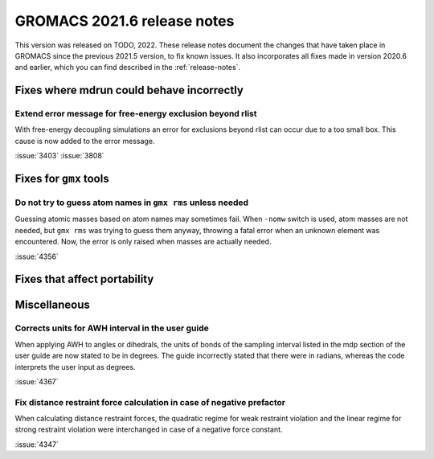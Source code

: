 GROMACS 2021.6 release notes
----------------------------

This version was released on TODO, 2022. These release notes
document the changes that have taken place in GROMACS since the
previous 2021.5 version, to fix known issues. It also incorporates all
fixes made in version 2020.6 and earlier, which you can find described
in the :ref:`release-notes`.

.. Note to developers!
   Please use """"""" to underline the individual entries for fixed issues in the subfolders,
   otherwise the formatting on the webpage is messed up.
   Also, please use the syntax :issue:`number` to reference issues on GitLab, without
   a space between the colon and number!

Fixes where mdrun could behave incorrectly
^^^^^^^^^^^^^^^^^^^^^^^^^^^^^^^^^^^^^^^^^^^^^^^^

Extend error message for free-energy exclusion beyond rlist
"""""""""""""""""""""""""""""""""""""""""""""""""""""""""""

With free-energy decoupling simulations an error for exclusions beyond rlist
can occur due to a too small box. This cause is now added to the error
message.

:issue:`3403`
:issue:`3808`


Fixes for ``gmx`` tools
^^^^^^^^^^^^^^^^^^^^^^^

Do not try to guess atom names in ``gmx rms`` unless needed
"""""""""""""""""""""""""""""""""""""""""""""""""""""""""""

Guessing atomic masses based on atom names may sometimes fail.
When ``-nomw`` switch is used, atom masses are not needed, but ``gmx rms``
was trying to guess them anyway, throwing a fatal error when an unknown 
element was encountered. Now, the error is only raised when masses are
actually needed.

:issue:`4356`

Fixes that affect portability
^^^^^^^^^^^^^^^^^^^^^^^^^^^^^

Miscellaneous
^^^^^^^^^^^^^

Corrects units for AWH interval in the user guide
"""""""""""""""""""""""""""""""""""""""""""""""""

When applying AWH to angles or dihedrals, the units of bonds of the sampling
interval listed in the mdp section of the user guide are now stated to be
in degrees. The guide incorrectly stated that there were in radians, whereas
the code interprets the user input as degrees.

:issue:`4367`

Fix distance restraint force calculation in case of negative prefactor
""""""""""""""""""""""""""""""""""""""""""""""""""""""""""""""""""""""

When calculating distance restraint forces, the quadratic regime for weak
restraint violation and the linear regime for strong restraint violation were
interchanged in case of a negative force constant.

:issue:`4347`


